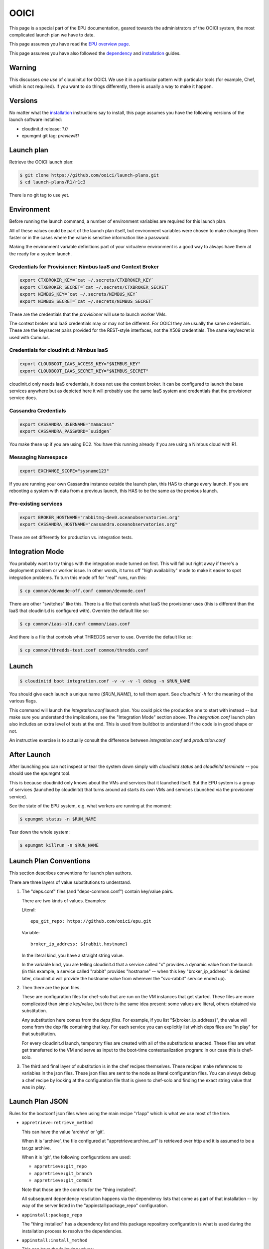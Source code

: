 =====
OOICI
=====

This page is a special part of the EPU documentation, geared towards the administrators of the OOICI system, the most complicated launch plan we have to date.

This page assumes you have read the `EPU overview page <index.html>`_.

This page assumes you have also followed the `dependency <dependencies.html>`_ and `installation <install.html>`_ guides.


Warning
=======

This discusses *one use* of cloudinit.d for OOICI.  We use it in a particular pattern with particular tools (for example, Chef, which is not required).  If you want to do things differently, there is usually a way to make it happen.


Versions
========

No matter what the `installation <install.html>`_ instructions say to install, this page assumes you have the following versions of the launch software installed:

* cloudinit.d release: *1.0*
* epumgmt git tag: *previewR1*


Launch plan
===========

Retrieve the OOICI launch plan:

.. code-block:: none

    $ git clone https://github.com/ooici/launch-plans.git
    $ cd launch-plans/R1/r1c3

There is no git tag to use yet.


Environment
===========

Before running the launch command, a number of environment variables are required for this launch plan.

All of these values could be part of the launch plan itself, but environment variables were chosen to make changing them faster or in the cases where the value is sensitive information like a password.

Making the environment variable definitions part of your virtualenv environment is a good way to always have them at the ready for a system launch.

Credentials for Provisioner: Nimbus IaaS and Context Broker
-----------------------------------------------------------

.. code-block:: bash

    export CTXBROKER_KEY=`cat ~/.secrets/CTXBROKER_KEY`
    export CTXBROKER_SECRET=`cat ~/.secrets/CTXBROKER_SECRET`
    export NIMBUS_KEY=`cat ~/.secrets/NIMBUS_KEY`
    export NIMBUS_SECRET=`cat ~/.secrets/NIMBUS_SECRET`
    
These are the credentials that the *provisioner* will use to launch worker VMs.

The context broker and IaaS credentials may or may not be different.  For OOICI they are usually the same credentials.  These are the key/secret pairs provided for the REST-style interfaces, not the X509 credentials.  The same key/secret is used with Cumulus.


Credentials for cloudinit.d: Nimbus IaaS
----------------------------------------

.. code-block:: bash

    export CLOUDBOOT_IAAS_ACCESS_KEY="$NIMBUS_KEY"
    export CLOUDBOOT_IAAS_SECRET_KEY="$NIMBUS_SECRET"

cloudinit.d only needs IaaS credentials, it does not use the context broker.  It can be configured to launch the base services anywhere but as depicted here it will probably use the same IaaS system and credentials that the provisioner service does.


Cassandra Credentials
---------------------

.. code-block:: bash

    export CASSANDRA_USERNAME="mamacass"
    export CASSANDRA_PASSWORD=`uuidgen`

You make these up if you are using EC2.  You have this running already if you are using a Nimbus cloud with R1.

    
Messaging Namespace
-------------------

.. code-block:: bash

    export EXCHANGE_SCOPE="sysname123"
    
If you are running your own Cassandra instance outside the launch plan, this HAS to change every launch.  If you are rebooting a system with data from a previous launch, this HAS to be the same as the previous launch.


Pre-existing services
---------------------

.. code-block:: bash

    export BROKER_HOSTNAME="rabbitmq-dev0.oceanobservatories.org"
    export CASSANDRA_HOSTNAME="cassandra.oceanobservatories.org"

These are set differently for production vs. integration tests.


Integration Mode
================

You probably want to try things with the integration mode turned on first.  This will fail out right away if there's a deployment problem or worker issue.  In other words, it turns off "high availability" mode to make it easier to spot integration problems.  To turn this mode off for "real" runs, run this:

.. code-block:: none

    $ cp common/devmode-off.conf common/devmode.conf 
   
There are other "switches" like this.  There is a file that controls what IaaS the provisioner uses (this is different than the IaaS that cloudinit.d is configured with).  Override the default like so:
   
.. code-block:: none

    $ cp common/iaas-old.conf common/iaas.conf
   
And there is a file that controls what THREDDS server to use. Override the default like so:
   
.. code-block:: none

    $ cp common/thredds-test.conf common/thredds.conf


Launch
======

.. code-block:: none

    $ cloudinitd boot integration.conf -v -v -v -l debug -n $RUN_NAME

You should give each launch a unique name (*$RUN_NAME*), to tell them apart.  See *cloudinitd -h* for the meaning of the various flags.

This command will launch the *integration.conf* launch plan.  You could pick the production one to start with instead -- but make sure you understand the implications, see the "Integration Mode" section above.  The *integration.conf* launch plan also includes an extra level of tests at the end.  This is used from buildbot to understand if the code is in good shape or not.

An instructive exercise is to actually consult the difference between *integration.conf* and *production.conf*


After Launch
============

After launching you can not inspect or tear the system down simply with *cloudinitd status* and *cloudinitd terminate* -- you should use the epumgmt tool. 

This is because cloudinitd only knows about the VMs and services that it launched itself.  But the EPU system is a group of services (launched by cloudinitd) that turns around ad starts its own VMs and services (launched via the provisioner service).

See the state of the EPU system, e.g. what workers are running at the moment:

.. code-block:: none

    $ epumgmt status -n $RUN_NAME

Tear down the whole system:

.. code-block:: none

    $ epumgmt killrun -n $RUN_NAME


Launch Plan Conventions
=======================

This section describes conventions for launch plan authors.

There are three layers of value substitutions to understand.

1. The "deps.conf" files (and "deps-common.conf") contain key/value pairs.
   
   There are two kinds of values.  Examples:
   
   Literal::

     epu_git_repo: https://github.com/ooici/epu.git
   
   Variable::

     broker_ip_address: ${rabbit.hostname}
     
   In the literal kind, you have a straight string value.
   
   In the variable kind, you are telling cloudinit.d that a service called
   "x" provides a dynamic value from the launch (in this example, a service
   called "rabbit" provides "hostname" -- when this key "broker_ip_address"
   is desired later, cloudinit.d will provide the hostname value from wherever
   the "svc-rabbit" service ended up).

2. Then there are the json files.

   These are configuration files for chef-solo that are run on the VM instances
   that get started.  These files are more complicated than simple key/value,
   but there is the same idea present: some values are literal, others obtained
   via substitution.

   Any substitution here comes from the *deps files*.  For example, if you list
   "${broker_ip_address}", the value will come from the dep file containing that
   key.  For each service you can explicitly list which deps files are "in play"
   for that substitution.
   
   For every cloudinit.d launch, temporary files are created with all of the
   substitutions enacted.  These files are what get transferred to the VM and
   serve as input to the boot-time contextualization program: in our case this
   is chef-solo.
   
3. The third and final layer of substitution is in the chef recipes themselves.
   These recipes make references to variables in the json files.  These json
   files are sent to the node as literal configuration files.  You can always
   debug a chef recipe by looking at the configuration file that is given to
   chef-solo and finding the exact string value that was in play.


Launch Plan JSON
================

Rules for the bootconf json files when using the main recipe "r1app" which is
what we use most of the time.

* ``appretrieve:retrieve_method``

  This can have the value 'archive' or 'git'.
  
  When it is 'archive', the file configured at "appretrieve:archive_url" is
  retrieved over http and it is assumed to be a tar.gz archive.
  
  When it is 'git', the following configurations are used:
  
  * ``appretrieve:git_repo``
  * ``appretrieve:git_branch``
  * ``appretrieve:git_commit``
  
  Note that those are the controls for the "thing installed".
  
  All subsequent dependency resolution happens via the dependency lists that
  come as part of that installation -- by way of the server listed in the
  "appinstall:package_repo" configuration.
  
* ``appinstall:package_repo``

  The "thing installed" has a dependency list and this package repository
  configuration is what is used during the installation process to resolve
  the dependencies.

* ``appinstall:install_method``

  This can have the following values:
  
  * ``py_venv_setup``
    Create a new virtualenv, install using "python setup.py install"

  * ``py_venv_buildout``
    Create a new virtualenv, install using "bootstrap.py" and "bin/buildout"
    
  * Future: more options for "burned" setups.
    
* ``apprun:run_method``

  This can have the following values:

  * ``sh``
    The old default, create a shell script for each service listed in the
    "services" section in the json file.  Then start that shell script (unless
    the service is also listed in the "do_not_start" section, for an example
    see the provisioner.json file).
    
  * ``supervised``
    The new default, each service listed in the "services" section in the json
    file is watched by a supervisor process.  This will monitor the unix process
    and communicate failures off of the machine.
